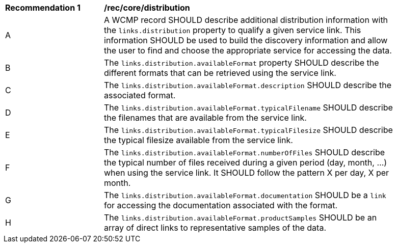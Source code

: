 [[rec_core_distribution]]
[width="90%",cols="2,6a"]
|===
^|*Recommendation {counter:rec-id}* |*/rec/core/distribution*
^|A |A WCMP record SHOULD describe additional distribution information with the `+links.distribution+` property to qualify a given service link. This information SHOULD be used to build the discovery information and allow the user to find and choose the appropriate service for accessing the data.
^|B |The `+links.distribution.availableFormat+` property SHOULD describe the different formats that can be retrieved using the service link.
^|C |The `+links.distribution.availableFormat.description+` SHOULD describe the associated format.
^|D |The `+links.distribution.availableFormat.typicalFilename+` SHOULD describe the filenames that are available from the service link.
^|E |The `+links.distribution.availableFormat.typicalFilesize+` SHOULD describe the typical filesize available from the service link.
^|F |The `+links.distribution.availableFormat.numberOfFiles+` SHOULD describe the typical number of files received during a given period (day, month, ...) when using the service link. It SHOULD follow the pattern X per day, X per month.
^|G |The `+links.distribution.availableFormat.documentation+` SHOULD be a `+link+` for accessing the documentation associated with the format.
^|H |The `+links.distribution.availableFormat.productSamples+` SHOULD be an array of direct links to representative samples of the data.
|===
